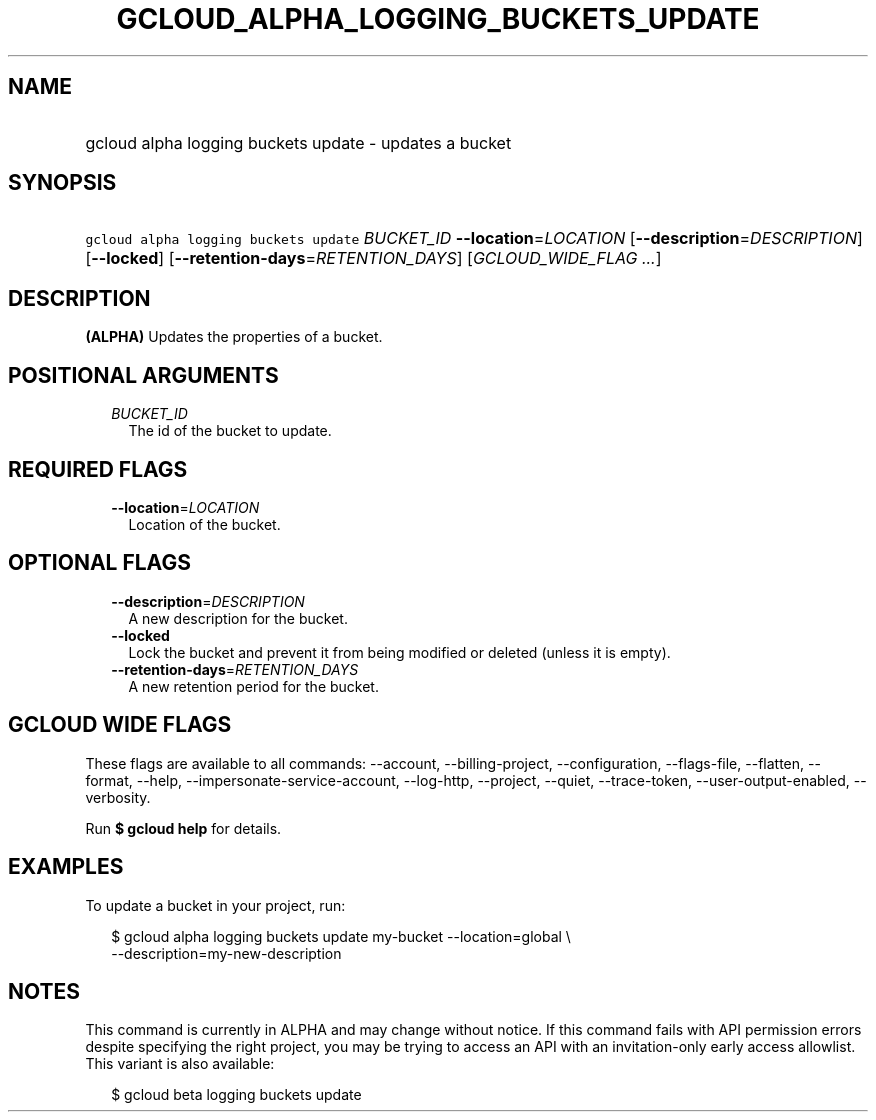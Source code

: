 
.TH "GCLOUD_ALPHA_LOGGING_BUCKETS_UPDATE" 1



.SH "NAME"
.HP
gcloud alpha logging buckets update \- updates a bucket



.SH "SYNOPSIS"
.HP
\f5gcloud alpha logging buckets update\fR \fIBUCKET_ID\fR \fB\-\-location\fR=\fILOCATION\fR [\fB\-\-description\fR=\fIDESCRIPTION\fR] [\fB\-\-locked\fR] [\fB\-\-retention\-days\fR=\fIRETENTION_DAYS\fR] [\fIGCLOUD_WIDE_FLAG\ ...\fR]



.SH "DESCRIPTION"

\fB(ALPHA)\fR Updates the properties of a bucket.



.SH "POSITIONAL ARGUMENTS"

.RS 2m
.TP 2m
\fIBUCKET_ID\fR
The id of the bucket to update.


.RE
.sp

.SH "REQUIRED FLAGS"

.RS 2m
.TP 2m
\fB\-\-location\fR=\fILOCATION\fR
Location of the bucket.


.RE
.sp

.SH "OPTIONAL FLAGS"

.RS 2m
.TP 2m
\fB\-\-description\fR=\fIDESCRIPTION\fR
A new description for the bucket.

.TP 2m
\fB\-\-locked\fR
Lock the bucket and prevent it from being modified or deleted (unless it is
empty).

.TP 2m
\fB\-\-retention\-days\fR=\fIRETENTION_DAYS\fR
A new retention period for the bucket.


.RE
.sp

.SH "GCLOUD WIDE FLAGS"

These flags are available to all commands: \-\-account, \-\-billing\-project,
\-\-configuration, \-\-flags\-file, \-\-flatten, \-\-format, \-\-help,
\-\-impersonate\-service\-account, \-\-log\-http, \-\-project, \-\-quiet,
\-\-trace\-token, \-\-user\-output\-enabled, \-\-verbosity.

Run \fB$ gcloud help\fR for details.



.SH "EXAMPLES"

To update a bucket in your project, run:

.RS 2m
$ gcloud alpha logging buckets update my\-bucket \-\-location=global \e
   \-\-description=my\-new\-description
.RE



.SH "NOTES"

This command is currently in ALPHA and may change without notice. If this
command fails with API permission errors despite specifying the right project,
you may be trying to access an API with an invitation\-only early access
allowlist. This variant is also available:

.RS 2m
$ gcloud beta logging buckets update
.RE


